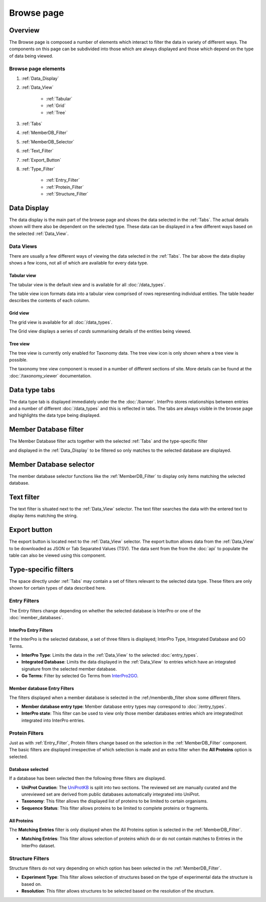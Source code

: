 ###########
Browse page
###########

********
Overview
********

The Browse page is composed a number of elements which interact to filter the
data in variety of different ways. The components on this page can be subdivided
into those which are always displayed and those which depend on the type of data
being viewed.

Browse page elements
====================

#. :ref:`Data_Display`
#. :ref:`Data_View`

    * :ref:`Tabular`
    * :ref:`Grid`
    * :ref:`Tree`

#. :ref:`Tabs`
#. :ref:`MemberDB_Filter`
#. :ref:`MemberDB_Selector`
#. :ref:`Text_Filter`
#. :ref:`Export_Button`
#. :ref:`Type_Filter`

    * :ref:`Entry_Filter`
    * :ref:`Protein_Filter`
    * :ref:`Structure_Filter`

.. _Data_Display:

************
Data Display
************

The data display is the main part of the browse page and shows the data selected
in the :ref:`Tabs`. The actual details shown will there also be dependent
on the selected type. These data can be displayed in a few different ways based
on the selected :ref:`Data_View`.

.. _Data_View:

Data Views
==========

There are usually a few different ways of viewing the data
selected in the :ref:`Tabs`. The bar above the data display shows a few icons,
not all of which are available for every data type.

.. image:: images/browse/data_view.png
  :alt: Data display icons

.. _Tabular:

Tabular view
------------

The tabular view is the default view and is available for all
:doc:`/data_types`.

.. image:: images/browse/tabular.png
  :alt: Tabular data icon

The table view icon formats data into a tabular view comprised of rows
representing individual entities. The table header describes the contents of
each column.

.. image:: images/browse/entry_data.png
  :alt: Entry table

.. image:: images/browse/protein_data.png
  :alt: Protein table

.. image:: images/browse/tax_data.png
  :alt: Taxonomy table

.. _Grid:

Grid view
---------

The grid view is available for all :doc:`/data_types`.

.. image:: images/browse/grid.png
  :alt: Grid data icon

The Grid view displays a series of *cards* summarising details of the entities
being viewed.

.. image:: images/browse/entry_grid.png
  :alt: Entry grid

.. image:: images/browse/protein_grid.png
  :alt: Protein table

.. image:: images/browse/structure_grid.png
  :alt: Structure grid

.. _Tree:

Tree view
---------

The tree view is currently only enabled for Taxonomy data. The tree view icon
is only shown where a tree view is possible.

.. image:: images/browse/tree.png
  :alt: Tree data icon

The taxonomy tree view component is reused in a number of different sections
of site. More details can be found at the :doc:`/taxonomy_viewer` documentation.

.. image:: images/browse/taxonomy_tree.png
  :alt: Taxonomy tree view

.. _Tabs:

**************
Data type tabs
**************

.. image:: images/browse/tabs.png
  :alt: Browse data type tabs

The data type tab is displayed immediately under the the :doc:`/banner`.
InterPro stores relationships between entries and a number of different
:doc:`/data_types` and this is reflected in tabs. The tabs are always visible in
the browse page and highlights the data type being displayed.

.. _MemberDB_Filter:

**********************
Member Database filter
**********************

.. image:: images/browse/memberdb_filter.png
  :alt: Member database filter

The Member Database filter acts together with the selected :ref:`Tabs` and the
type-specific filter

and displayed in the :ref:`Data_Display` to
be filtered so only matches to the selected database are displayed.

.. _MemberDB_Selector:

************************
Member Database selector
************************

The member database selector functions like the :ref:`MemberDB_Filter` to
display only items matching the selected database.

.. image:: images/browse/memberdb_selector.png
  :alt: Member database selector

.. _Text_Filter:

***********
Text filter
***********

The text filter is situated next to the :ref:`Data_View` selector. The text
filter searches the data with the entered text to display items matching
the string.

.. image:: images/browse/text_filter.png
  :alt: Text Filter

.. _Export_Button:

*************
Export button
*************

The export button is located next to the :ref:`Data_View` selector. The export
button allows data from the :ref:`Data_View` to be downloaded as JSON or Tab
Separated Values (TSV). The data sent from the from the :doc:`api` to populate
the table can also be viewed using this component.

.. image:: images/browse/export.png
  :alt: Export Button

.. _Type_Filter:

*********************
Type-specific filters
*********************

The space directly under :ref:`Tabs` may contain a set of filters relevant to
the selected data type. These filters are only shown for certain types of data
described here.

.. _Entry_Filter:

Entry Filters
=============

The Entry filters change depending on whether the selected database is InterPro
or one of the :doc:`member_databases`.

InterPro Entry Filters
----------------------

If the InterPro is the selected database, a set of three filters is displayed;
InterPro Type, Integrated Database and GO Terms.

.. image:: images/browse/interpro_entry_filter.png
  :alt: InterPro Entry Filters

* **InterPro Type**: Limits the data in the :ref:`Data_View` to the selected :doc:`entry_types`.
* **Integrated Database**: Limits the data displayed in the :ref:`Data_View` to entries which have an integrated signature from the selected member database.
* **Go Terms**: Filter by selected Go Terms from `InterPro2GO <https://www.ebi.ac.uk/GOA/InterPro2GO>`_.

Member database Entry Filters
-----------------------------

The filters displayed when a member database is selected in the :ref:/memberdb_filter
show some different filters.

.. image:: images/browse/memberdb_entry_filter.png
  :alt: MemberDB Entry Filters


* **Member database entry type**: Member database entry types may correspond to :doc:`/entry_types`.
* **InterPro state**: This filter can be used to view only those member databases entries which are integrated/not integrated into InterPro entries.

.. _Protein_Filter:

Protein Filters
===============

Just as with :ref:`Entry_Filter`, Protein filters change based on the selection
in the :ref:`MemberDB_Filter` component. The basic filters are displayed
irrespective of which selection is made and an extra filter when the
**All Proteins** option is selected.

Database selected
-----------------

If a database has been selected then the following three filters are displayed.

.. image:: images/browse/proteins_filter.png
  :alt: Protein Filters

* **UniProt Curation**: The `UniProtKB <https://www.uniprot.org/help/uniprotkb>`_ is split into two sections. The reviewed set are manually curated and the unreviewed set are derived from public databases automatically integrated into UniProt.
* **Taxonomy**: This filter allows the displayed list of proteins to be limited to certain organisms.
* **Sequence Status**: This filter allows proteins to be limited to complete proteins or fragments.

All Proteins
------------

The **Matching Entries** filter is only displayed when the All Proteins option is selected in the :ref:`MemberDB_Filter`.

.. image:: images/browse/all_proteins_filter.png
  :alt: All Protein Filter

* **Matching Entries**: This filter allows selection of proteins which do or do not contain matches to Entries in the InterPro dataset.

.. _Structure_Filter:

Structure Filters
=================

Structure filters do not vary depending on which option has been selected in the :ref:`MemberDB_Filter`.

.. image:: images/browse/structure_filter.png
  :alt: Structure Filter

* **Experiment Type**: This filter allows selection of structures based on the type of experimental data the structure is based on.
* **Resolution**: This filter allows structures to be selected based on the resolution of the structure.
